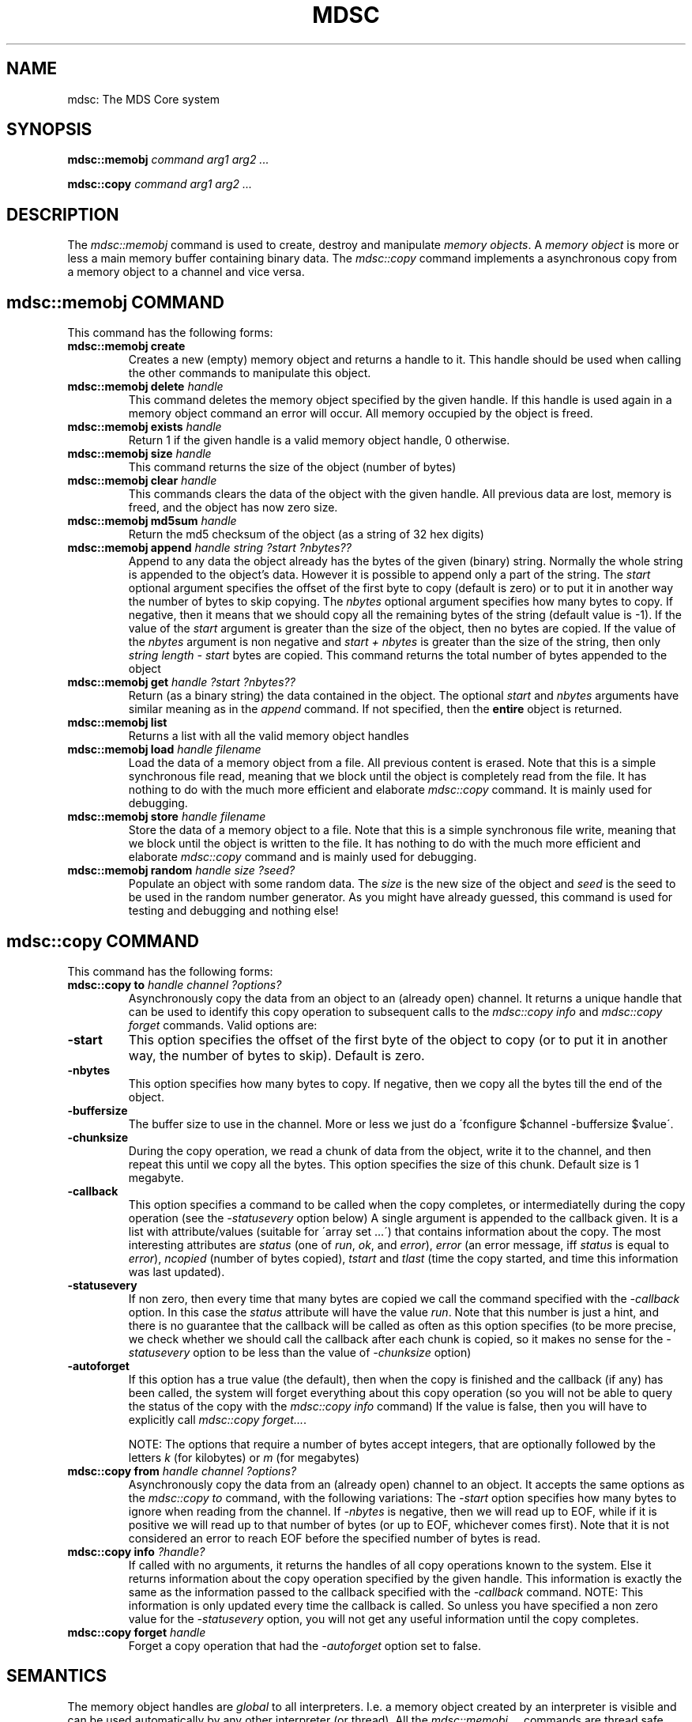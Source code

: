 .TH MDSC "1" "January 2005" "ADS"
.SH NAME
mdsc: The MDS Core system
.SH SYNOPSIS
.BI mdsc::memobj " command arg1 arg2 ..."
.BR

.BI mdsc::copy " command arg1 arg2 ..."
.SH DESCRIPTION
.PP
.\" Add any additional description here
.PP
The \fImdsc::memobj\fR command is used to create, destroy and manipulate
\fImemory objects\fR. A \fImemory object\fR is more or less
a main memory buffer containing binary data.
The \fImdsc::copy\fR command implements a asynchronous copy
from a memory object to a channel and vice versa.

.SH "mdsc::memobj COMMAND"
This command has the following forms:
.TP
.BI "mdsc::memobj create" 
Creates a new (empty) memory object and returns a handle to it.
This handle should be used when calling the other commands to manipulate
this object.
.TP
.BI "mdsc::memobj delete " handle
This command deletes the memory object specified by the given handle.
If this handle is used again in a memory object command an error will occur.
All memory occupied by the object is freed.
.TP
.BI "mdsc::memobj exists " handle
Return 1 if the given handle is a valid memory object handle, 0 otherwise.
.TP
.BI "mdsc::memobj size " handle
This command returns the size of the object (number of bytes)
.TP
.BI "mdsc::memobj clear " handle
This commands clears the data of the object with the given handle.
All previous data are lost, memory is freed, and the object has now
zero size.
.TP
.BI "mdsc::memobj md5sum " handle
Return the md5 checksum of the object (as a string of 32 hex digits)
.TP
.BI "mdsc::memobj append " "handle string ?start ?nbytes??
Append to any data the object already has the bytes of the given (binary)
string. Normally the whole string is appended to the object's data.
However it is possible to append only a part of the string.
The \fIstart\fR optional argument specifies the offset of the first
byte to copy (default is zero) or to put it in another way the number
of bytes to skip copying. The \fInbytes\fR optional argument specifies
how many bytes to copy. If negative, then it means that we should copy
all the remaining bytes of the string (default value is -1).
If the value of the \fIstart\fR argument is greater than the size of the
object, then no bytes are copied.
If the value of the \fInbytes\fR argument is non negative and
\fIstart + nbytes\fR is greater than the size of the string, then only
\fIstring length - start\fR bytes are copied.
This command returns the total number of bytes appended to the object
.TP
.BI "mdsc::memobj get " "handle ?start ?nbytes??
Return (as a binary string) the data contained in the object.
The optional \fIstart\fR and \fInbytes\fR arguments have similar
meaning as in the \fIappend\fR command. If not specified, then the
\fBentire\fR object is returned.
.TP
.BI "mdsc::memobj list"
Returns a list with all the valid memory object handles
.TP
.BI "mdsc::memobj load " "handle filename"
Load the data of a memory object from a file.
All previous content is erased.
Note that this is a simple synchronous file read, meaning that we block
until the object is completely read from the file.
It has nothing to do with the much more efficient and elaborate
\fImdsc::copy\fR command.
It is mainly used for debugging.
.TP
.BI "mdsc::memobj store " "handle filename"
Store the data of a memory object to a file.
Note that this is a simple synchronous file write, meaning that we block
until the object is written to the file.
It has nothing to do with the much more efficient and elaborate
\fImdsc::copy\fR command and is mainly used for debugging.
.TP
.BI "mdsc::memobj random " "handle size ?seed?"
Populate an object with some random data.
The \fIsize\fR is the new size of the object and \fIseed\fR is the
seed to be used in the random number generator.
As you might have already guessed, this command
is used for testing and debugging and nothing else!

.SH "mdsc::copy COMMAND"
This command has the following forms:
.TP
.BI "mdsc::copy to " "handle channel ?options?"
Asynchronously copy the data from an object to an (already open) channel.
It returns a unique handle that can be used to identify this copy
operation to subsequent calls to the \fImdsc::copy info\fR and
\fImdsc::copy forget\fR commands.
Valid options are:
.TP
.BI "-start"
This option specifies the offset of the first byte of the object to copy
(or to put it in another way, the number of bytes to skip). Default is zero.
.TP
.BI "-nbytes"
This option specifies how many bytes to copy. If negative, then we copy
all the bytes till the end of the object.
.TP
.BI "-buffersize"
The buffer size to use in the channel. More or less we just do
a \'fconfigure $channel -buffersize $value\'.
.TP
.BI "-chunksize"
During the copy operation, we read a chunk of data from the object,
write it to the channel, and then repeat this until we copy all the
bytes.
This option specifies the size of this chunk.
Default size is 1 megabyte.
.TP
.BI "-callback"
This option specifies a command to be called when the copy completes,
or intermediatelly during the copy operation (see the \fI-statusevery\fR
option below)
A single argument is appended to the callback given. It is a list
with attribute/values (suitable for \'array set ...\')
that contains information about the copy.
The most interesting attributes are \fIstatus\fR (one of \fIrun\fR, \fIok\fR,
and \fIerror\fR), \fIerror\fR (an error message, iff \fIstatus\fR is
equal to \fIerror\fR), \fIncopied\fR (number of bytes copied),
\fItstart\fR and \fItlast\fR (time the copy started, and time this information
was last updated).
.TP
.BI "-statusevery"
If non zero, then every time that many bytes are copied we call the
command specified with the \fI-callback\fR option. In this case the
\fIstatus\fR attribute will have the value \fIrun\fR.
Note that this number is just a hint, and there is no guarantee that
the callback will be called as often as this option specifies
(to be more precise, we check whether we should call the callback
after each chunk is copied, so it makes no sense for the \fI-statusevery\fR
option to be less than the value of \fI-chunksize\fR option)
.TP
.BI "-autoforget"
If this option has a true value (the default),
then when the copy is finished
and the callback (if any) has been called, the system will
forget everything about this copy operation (so you will not be able
to query the status of the copy with the \fImdsc::copy info\fR command)
If the value is false, then you will have to 
explicitly call \fImdsc::copy forget...\fR.

NOTE: The options that require a number of bytes accept integers,
that are optionally followed by the letters \fIk\fR (for kilobytes)
or \fIm\fR (for megabytes)

.TP
.BI "mdsc::copy from " "handle channel ?options?"
Asynchronously copy the data from an (already open) channel
to an object.
It accepts the same options as the \fImdsc::copy to\fR command, with
the following variations:
The \fI-start\fR option specifies how many bytes to ignore when reading
from the channel.
If \fI-nbytes\fR is negative, then we will read up to EOF, while if it
is positive we will read up to that number of bytes (or up to EOF, whichever
comes first). Note that it is not considered an error to reach EOF
before the specified number of bytes is read.

.TP
.BI "mdsc::copy info " "?handle?"
If called with no arguments, it returns the handles of all copy operations
known to the system. Else it returns information about the copy operation
specified by the given handle.
This information is exactly the same as the information passed to the
callback specified with the \fI-callback\fR command.
NOTE: This information is only updated every time the callback is called.
So unless you have specified a non zero value for the \fI-statusevery\fR
option, you will not get any useful information until the copy completes.

.TP
.BI "mdsc::copy forget " "handle"
Forget a copy operation that had the \fI-autoforget\fR option set to
false.

.SH "SEMANTICS"
The memory object handles are \fIglobal\fR to all interpreters.
I.e. a memory object created by an interpreter is visible and can be
used automatically by any other interpreter (or thread).
All the \fImdsc::memobj ...\fR commands are thread safe.
The copy handles are known only to the interpreter that started them.
